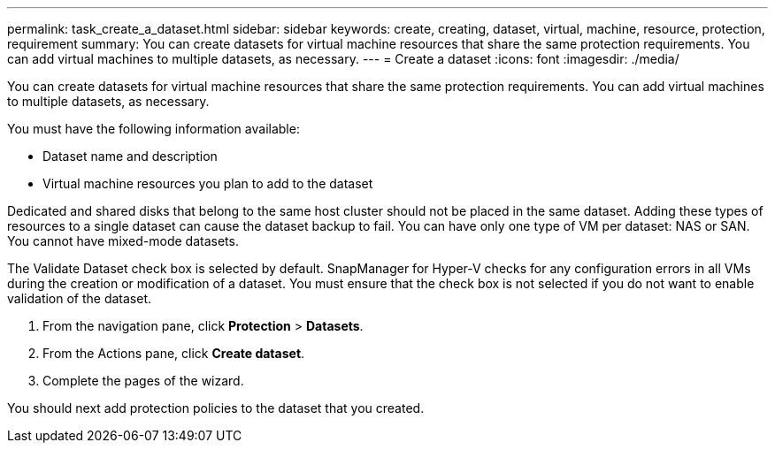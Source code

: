 ---
permalink: task_create_a_dataset.html
sidebar: sidebar
keywords: create, creating, dataset, virtual, machine, resource, protection, requirement
summary: You can create datasets for virtual machine resources that share the same protection requirements. You can add virtual machines to multiple datasets, as necessary.
---
= Create a dataset
:icons: font
:imagesdir: ./media/

[.lead]
You can create datasets for virtual machine resources that share the same protection requirements. You can add virtual machines to multiple datasets, as necessary.

You must have the following information available:

* Dataset name and description
* Virtual machine resources you plan to add to the dataset

Dedicated and shared disks that belong to the same host cluster should not be placed in the same dataset. Adding these types of resources to a single dataset can cause the dataset backup to fail. You can have only one type of VM per dataset: NAS or SAN. You cannot have mixed-mode datasets.

The Validate Dataset check box is selected by default. SnapManager for Hyper-V checks for any configuration errors in all VMs during the creation or modification of a dataset. You must ensure that the check box is not selected if you do not want to enable validation of the dataset.

. From the navigation pane, click *Protection* > *Datasets*.
. From the Actions pane, click *Create dataset*.
. Complete the pages of the wizard.

You should next add protection policies to the dataset that you created.

